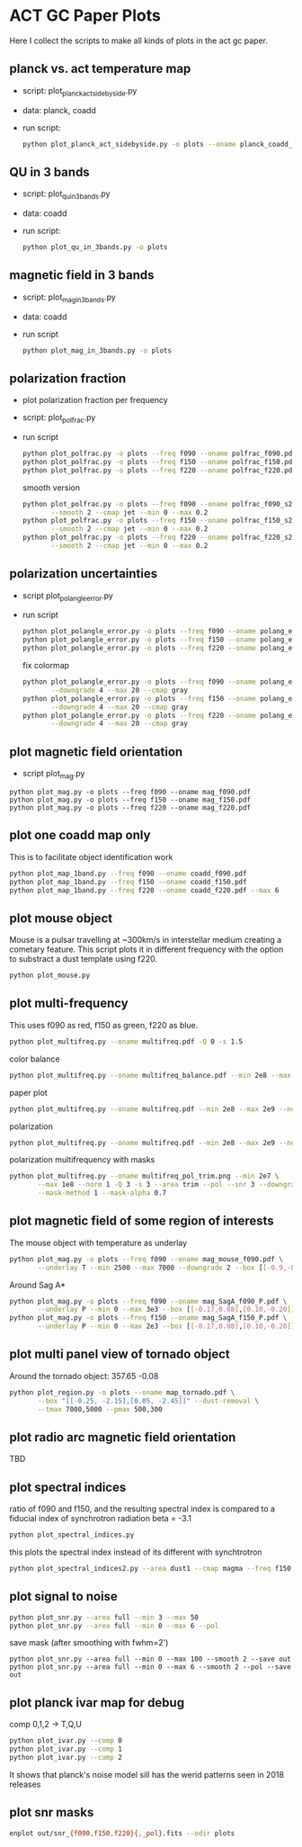 * ACT GC Paper Plots
Here I collect the scripts to make all kinds of plots in the act gc
paper.

** planck vs. act temperature map
- script: plot_planck_act_sidebyside.py
- data: planck, coadd
- run script:
  #+BEGIN_SRC bash
  python plot_planck_act_sidebyside.py -o plots --oname planck_coadd_sidebyside.pdf
  #+END_SRC
** QU in 3 bands
- script: plot_qu_in_3bands.py
- data: coadd
- run script:
  #+BEGIN_SRC bash
  python plot_qu_in_3bands.py -o plots
  #+END_SRC
** magnetic field in 3 bands
- script: plot_mag_in_3bands.py
- data: coadd
- run script
  #+BEGIN_SRC bash
  python plot_mag_in_3bands.py -o plots
  #+END_SRC
** polarization fraction
- plot polarization fraction per frequency
- script: plot_polfrac.py
- run script
  #+BEGIN_SRC bash
  python plot_polfrac.py -o plots --freq f090 --oname polfrac_f090.pdf --log
  python plot_polfrac.py -o plots --freq f150 --oname polfrac_f150.pdf --log
  python plot_polfrac.py -o plots --freq f220 --oname polfrac_f220.pdf --log
  #+END_SRC
  smooth version
  #+BEGIN_SRC bash
    python plot_polfrac.py -o plots --freq f090 --oname polfrac_f090_s2.pdf \
           --smooth 2 --cmap jet --min 0 --max 0.2
    python plot_polfrac.py -o plots --freq f150 --oname polfrac_f150_s2.pdf \
           --smooth 2 --cmap jet --min 0 --max 0.2
    python plot_polfrac.py -o plots --freq f220 --oname polfrac_f220_s2.pdf \
           --smooth 2 --cmap jet --min 0 --max 0.2
  #+END_SRC
** polarization uncertainties
- script plot_polangle_error.py
- run script
  #+BEGIN_SRC bash
  python plot_polangle_error.py -o plots --freq f090 --oname polang_err_f090.pdf
  python plot_polangle_error.py -o plots --freq f150 --oname polang_err_f150.pdf
  python plot_polangle_error.py -o plots --freq f220 --oname polang_err_f220.pdf
  #+END_SRC
  fix colormap
  #+BEGIN_SRC bash
    python plot_polangle_error.py -o plots --freq f090 --oname polang_err_f090.pdf \
           --downgrade 4 --max 20 --cmap gray
    python plot_polangle_error.py -o plots --freq f150 --oname polang_err_f150.pdf \
           --downgrade 4 --max 20 --cmap gray
    python plot_polangle_error.py -o plots --freq f220 --oname polang_err_f220.pdf \
           --downgrade 4 --max 20 --cmap gray
  #+END_SRC
** plot magnetic field orientation
- script plot_mag.py
#+BEGIN_SRC 
python plot_mag.py -o plots --freq f090 --oname mag_f090.pdf
python plot_mag.py -o plots --freq f150 --oname mag_f150.pdf
python plot_mag.py -o plots --freq f220 --oname mag_f220.pdf
#+END_SRC
** plot one coadd map only
This is to facilitate object identification work
#+BEGIN_SRC bash
python plot_map_1band.py --freq f090 --oname coadd_f090.pdf
python plot_map_1band.py --freq f150 --oname coadd_f150.pdf
python plot_map_1band.py --freq f220 --oname coadd_f220.pdf --max 6
#+END_SRC
** plot mouse object
Mouse is a pulsar travelling at ~300km/s in interstellar medium
creating a cometary feature. This script plots it in different frequency
with the option to substract a dust template using f220.
#+BEGIN_SRC bash
python plot_mouse.py
#+END_SRC
** plot multi-frequency
This uses f090 as red, f150 as green, f220 as blue.
#+BEGIN_SRC bash
python plot_multifreq.py --oname multifreq.pdf -Q 0 -s 1.5
#+END_SRC
color balance
#+BEGIN_SRC bash
python plot_multifreq.py --oname multifreq_balance.pdf --min 2e8 --max 2e9 --norm 3 -Q 10 -s 2 --area half
#+END_SRC
paper plot
#+BEGIN_SRC bash
python plot_multifreq.py --oname multifreq.pdf --min 2e8 --max 2e9 --norm 1 -Q 3 -s 3 --area full
#+END_SRC
polarization
#+BEGIN_SRC bash
python plot_multifreq.py --oname multifreq.pdf --min 2e8 --max 2e9 --norm 1 -Q 3 -s 3 --area full --pol
#+END_SRC
polarization multifrequency with masks
#+BEGIN_SRC bash
  python plot_multifreq.py --oname multifreq_pol_trim.png --min 2e7 \
         --max 1e8 --norm 1 -Q 3 -s 3 --area trim --pol --snr 3 --downgrade 2 \
         --mask-method 1 --mask-alpha 0.7
#+END_SRC
** plot magnetic field of some region of interests
The mouse object with temperature as underlay
#+BEGIN_SRC bash
  python plot_mag.py -o plots --freq f090 --oname mag_mouse_f090.pdf \
         --underlay T --min 2500 --max 7000 --downgrade 2 --box [[-0.9,-0.65],[-0.7,-0.8]]
#+END_SRC
Around Sag A*
#+BEGIN_SRC bash
  python plot_mag.py -o plots --freq f090 --oname mag_SagA_f090_P.pdf \
         --underlay P --min 0 --max 3e3 --box [[-0.17,0.08],[0.10,-0.20]] --downgrade 1
  python plot_mag.py -o plots --freq f150 --oname mag_SagA_f150_P.pdf \
         --underlay P --min 0 --max 2e3 --box [[-0.17,0.08],[0.10,-0.20]] --downgrade 1
#+END_SRC
** plot multi panel view of tornado object
Around the tornado object: 357.65 -0.08
#+BEGIN_SRC bash
  python plot_region.py -o plots --oname map_tornado.pdf \
         --box "[[-0.25, -2.15],[0.05, -2.45]]" --dust-removal \
         --tmax 7000,5000 --pmax 500,300
#+END_SRC
** plot radio arc magnetic field orientation
TBD
** plot spectral indices
ratio of f090 and f150, and the resulting spectral index is compared to
a fiducial index of synchrotron radiation beta = -3.1
#+BEGIN_SRC bash
python plot_spectral_indices.py
#+END_SRC
this plots the spectral index instead of its different with synchtrotron
#+BEGIN_SRC bash
python plot_spectral_indices2.py --area dust1 --cmap magma --freq f150
#+END_SRC
** plot signal to noise
#+BEGIN_SRC bash
python plot_snr.py --area full --min 3 --max 50
python plot_snr.py --area full --min 0 --max 6 --pol
#+END_SRC
save mask (after smoothing with fwhm=2')
#+BEGIN_SRC
python plot_snr.py --area full --min 0 --max 100 --smooth 2 --save out
python plot_snr.py --area full --min 0 --max 6 --smooth 2 --pol --save out
#+END_SRC
** plot planck ivar map for debug
comp 0,1,2 -> T,Q,U
#+BEGIN_SRC bash
python plot_ivar.py --comp 0
python plot_ivar.py --comp 1
python plot_ivar.py --comp 2
#+END_SRC
It shows that planck's noise model sill has the werid patterns seen in
2018 releases
** plot snr masks
#+BEGIN_SRC bash
enplot out/snr_{f090,f150,f220}{,_pol}.fits --odir plots
#+END_SRC
